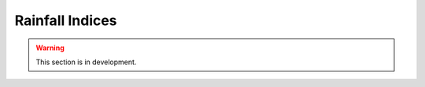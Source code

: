.. _user_guide.classical_uses.rainfall_indices:

================
Rainfall Indices
================

.. warning::
    This section is in development.